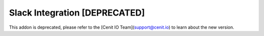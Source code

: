 ==============================
Slack Integration [DEPRECATED]
==============================

This addon is deprecated, please refer to the [Cenit IO Team](support@cenit.io) to learn about the new version.

